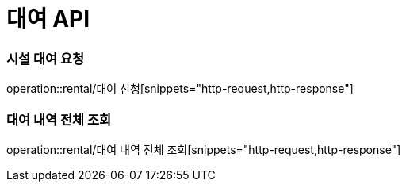 = 대여 API

=== 시설 대여 요청

operation::rental/대여 신청[snippets="http-request,http-response"]

=== 대여 내역 전체 조회

operation::rental/대여 내역 전체 조회[snippets="http-request,http-response"]
